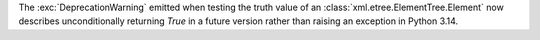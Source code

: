 The :exc:`DeprecationWarning` emitted when testing the truth value of an
:class:`xml.etree.ElementTree.Element` now describes unconditionally
returning `True` in a future version rather than raising an exception in
Python 3.14.
